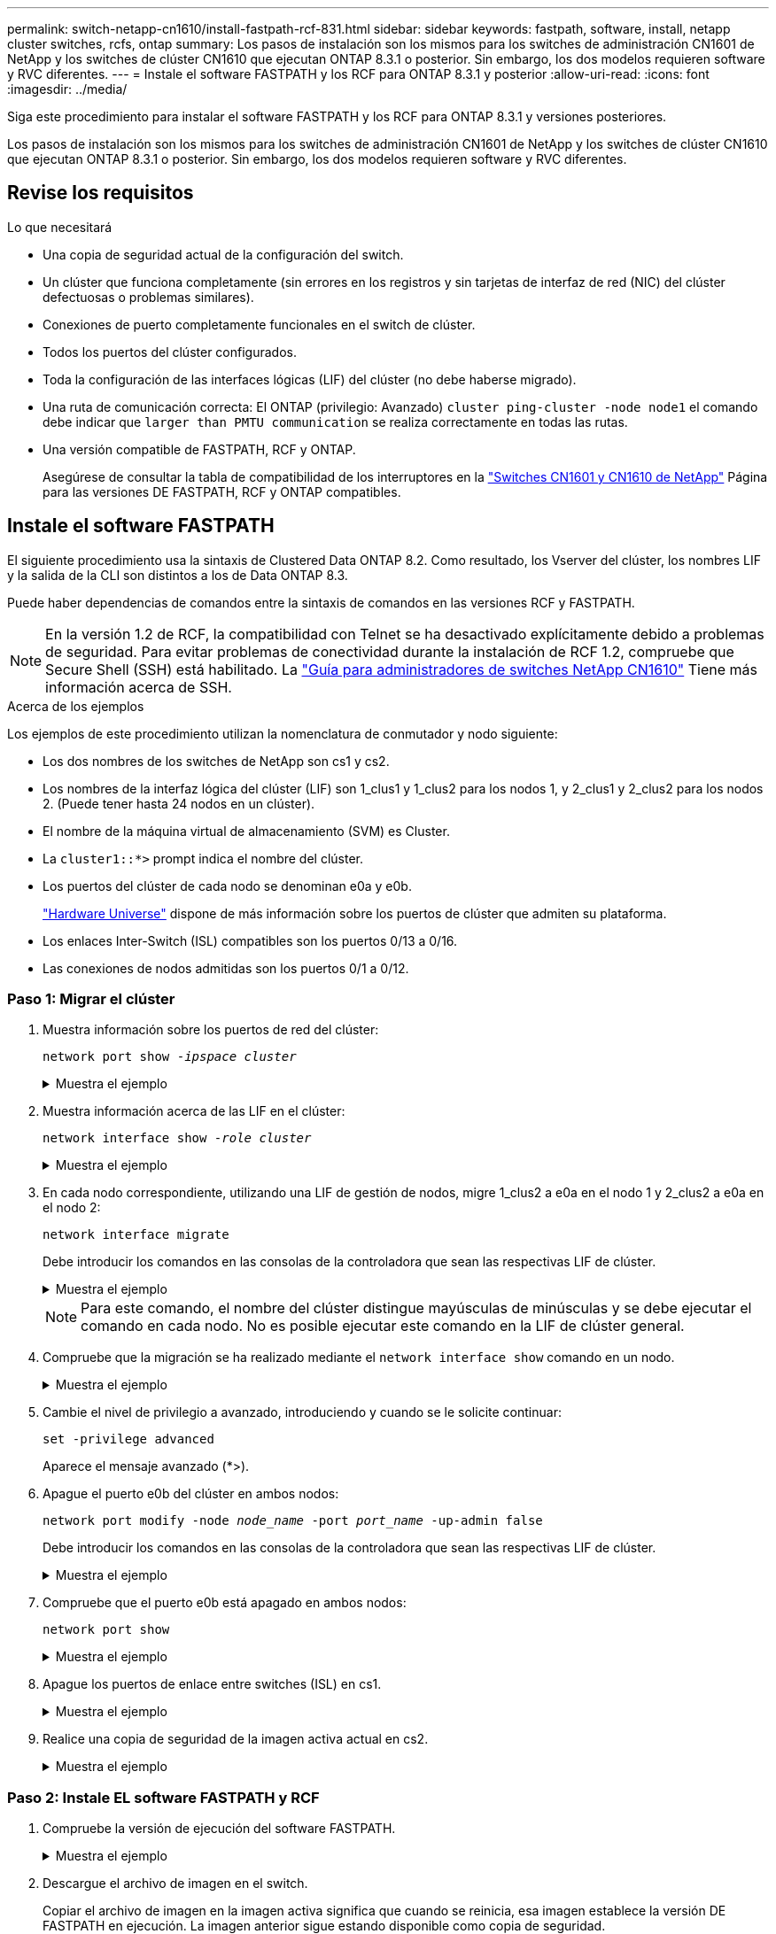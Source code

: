 ---
permalink: switch-netapp-cn1610/install-fastpath-rcf-831.html 
sidebar: sidebar 
keywords: fastpath, software, install, netapp cluster switches, rcfs, ontap 
summary: Los pasos de instalación son los mismos para los switches de administración CN1601 de NetApp y los switches de clúster CN1610 que ejecutan ONTAP 8.3.1 o posterior. Sin embargo, los dos modelos requieren software y RVC diferentes. 
---
= Instale el software FASTPATH y los RCF para ONTAP 8.3.1 y posterior
:allow-uri-read: 
:icons: font
:imagesdir: ../media/


[role="lead"]
Siga este procedimiento para instalar el software FASTPATH y los RCF para ONTAP 8.3.1 y versiones posteriores.

Los pasos de instalación son los mismos para los switches de administración CN1601 de NetApp y los switches de clúster CN1610 que ejecutan ONTAP 8.3.1 o posterior. Sin embargo, los dos modelos requieren software y RVC diferentes.



== Revise los requisitos

.Lo que necesitará
* Una copia de seguridad actual de la configuración del switch.
* Un clúster que funciona completamente (sin errores en los registros y sin tarjetas de interfaz de red (NIC) del clúster defectuosas o problemas similares).
* Conexiones de puerto completamente funcionales en el switch de clúster.
* Todos los puertos del clúster configurados.
* Toda la configuración de las interfaces lógicas (LIF) del clúster (no debe haberse migrado).
* Una ruta de comunicación correcta: El ONTAP (privilegio: Avanzado) `cluster ping-cluster -node node1` el comando debe indicar que `larger than PMTU communication` se realiza correctamente en todas las rutas.
* Una versión compatible de FASTPATH, RCF y ONTAP.
+
Asegúrese de consultar la tabla de compatibilidad de los interruptores en la http://mysupport.netapp.com/NOW/download/software/cm_switches_ntap/["Switches CN1601 y CN1610 de NetApp"^] Página para las versiones DE FASTPATH, RCF y ONTAP compatibles.





== Instale el software FASTPATH

El siguiente procedimiento usa la sintaxis de Clustered Data ONTAP 8.2. Como resultado, los Vserver del clúster, los nombres LIF y la salida de la CLI son distintos a los de Data ONTAP 8.3.

Puede haber dependencias de comandos entre la sintaxis de comandos en las versiones RCF y FASTPATH.


NOTE: En la versión 1.2 de RCF, la compatibilidad con Telnet se ha desactivado explícitamente debido a problemas de seguridad. Para evitar problemas de conectividad durante la instalación de RCF 1.2, compruebe que Secure Shell (SSH) está habilitado. La https://library.netapp.com/ecm/ecm_get_file/ECMP1117874["Guía para administradores de switches NetApp CN1610"^] Tiene más información acerca de SSH.

.Acerca de los ejemplos
Los ejemplos de este procedimiento utilizan la nomenclatura de conmutador y nodo siguiente:

* Los dos nombres de los switches de NetApp son cs1 y cs2.
* Los nombres de la interfaz lógica del clúster (LIF) son 1_clus1 y 1_clus2 para los nodos 1, y 2_clus1 y 2_clus2 para los nodos 2. (Puede tener hasta 24 nodos en un clúster).
* El nombre de la máquina virtual de almacenamiento (SVM) es Cluster.
* La `cluster1::*>` prompt indica el nombre del clúster.
* Los puertos del clúster de cada nodo se denominan e0a y e0b.
+
https://hwu.netapp.com/["Hardware Universe"^] dispone de más información sobre los puertos de clúster que admiten su plataforma.

* Los enlaces Inter-Switch (ISL) compatibles son los puertos 0/13 a 0/16.
* Las conexiones de nodos admitidas son los puertos 0/1 a 0/12.




=== Paso 1: Migrar el clúster

. Muestra información sobre los puertos de red del clúster:
+
`network port show -_ipspace cluster_`

+
.Muestra el ejemplo
[%collapsible]
====
En el ejemplo siguiente se muestra el tipo de resultado del comando:

[listing]
----
cluster1::> network port show -ipspace cluster
                                                             Speed (Mbps)
Node   Port      IPspace      Broadcast Domain Link   MTU    Admin/Oper
------ --------- ------------ ---------------- ----- ------- ------------
node1
       e0a       Cluster      Cluster          up       9000  auto/10000
       e0b       Cluster      Cluster          up       9000  auto/10000
node2
       e0a       Cluster      Cluster          up       9000  auto/10000
       e0b       Cluster      Cluster          up       9000  auto/10000
4 entries were displayed.
----
====
. Muestra información acerca de las LIF en el clúster:
+
`network interface show -_role cluster_`

+
.Muestra el ejemplo
[%collapsible]
====
En el siguiente ejemplo se muestran las interfaces lógicas en el clúster. En este ejemplo, la `-role` El parámetro muestra información acerca de las LIF asociadas con los puertos del clúster:

[listing]
----
cluster1::> network interface show -role cluster
  (network interface show)
            Logical    Status     Network            Current       Current Is
Vserver     Interface  Admin/Oper Address/Mask       Node          Port    Home
----------- ---------- ---------- ------------------ ------------- ------- ----
Cluster
            node1_clus1  up/up    10.254.66.82/16    node1         e0a     true
            node1_clus2  up/up    10.254.206.128/16  node1         e0b     true
            node2_clus1  up/up    10.254.48.152/16   node2         e0a     true
            node2_clus2  up/up    10.254.42.74/16    node2         e0b     true
4 entries were displayed.
----
====
. En cada nodo correspondiente, utilizando una LIF de gestión de nodos, migre 1_clus2 a e0a en el nodo 1 y 2_clus2 a e0a en el nodo 2:
+
`network interface migrate`

+
Debe introducir los comandos en las consolas de la controladora que sean las respectivas LIF de clúster.

+
.Muestra el ejemplo
[%collapsible]
====
[listing]
----
cluster1::> network interface migrate -vserver Cluster -lif node1_clus2 -destination-node node1 -destination-port e0a
cluster1::> network interface migrate -vserver Cluster -lif node2_clus2 -destination-node node2 -destination-port e0a
----
====
+

NOTE: Para este comando, el nombre del clúster distingue mayúsculas de minúsculas y se debe ejecutar el comando en cada nodo. No es posible ejecutar este comando en la LIF de clúster general.

. Compruebe que la migración se ha realizado mediante el `network interface show` comando en un nodo.
+
.Muestra el ejemplo
[%collapsible]
====
En el siguiente ejemplo, se muestra que clus2 ha migrado al puerto e0a en los nodos 1 y 2:

[listing]
----
cluster1::> **network interface show -role cluster**
            Logical    Status     Network            Current       Current Is
Vserver     Interface  Admin/Oper Address/Mask       Node          Port    Home
----------- ---------- ---------- ------------------ ------------- ------- ----
Cluster
            node1_clus1  up/up    10.254.66.82/16   node1          e0a     true
            node1_clus2  up/up    10.254.206.128/16 node1          e0a     false
            node2_clus1  up/up    10.254.48.152/16  node2          e0a     true
            node2_clus2  up/up    10.254.42.74/16   node2          e0a     false
4 entries were displayed.
----
====
. Cambie el nivel de privilegio a avanzado, introduciendo y cuando se le solicite continuar:
+
`set -privilege advanced`

+
Aparece el mensaje avanzado (*>).

. Apague el puerto e0b del clúster en ambos nodos:
+
`network port modify -node _node_name_ -port _port_name_ -up-admin false`

+
Debe introducir los comandos en las consolas de la controladora que sean las respectivas LIF de clúster.

+
.Muestra el ejemplo
[%collapsible]
====
En el siguiente ejemplo, se muestran los comandos para apagar el puerto e0b en todos los nodos:

[listing]
----
cluster1::*> network port modify -node node1 -port e0b -up-admin false
cluster1::*> network port modify -node node2 -port e0b -up-admin false
----
====
. Compruebe que el puerto e0b está apagado en ambos nodos:
+
`network port show`

+
.Muestra el ejemplo
[%collapsible]
====
[listing]
----
cluster1::*> network port show -role cluster

                                                             Speed (Mbps)
Node   Port      IPspace      Broadcast Domain Link   MTU    Admin/Oper
------ --------- ------------ ---------------- ----- ------- ------------
node1
       e0a       Cluster      Cluster          up       9000  auto/10000
       e0b       Cluster      Cluster          down     9000  auto/10000
node2
       e0a       Cluster      Cluster          up       9000  auto/10000
       e0b       Cluster      Cluster          down     9000  auto/10000
4 entries were displayed.
----
====
. Apague los puertos de enlace entre switches (ISL) en cs1.
+
.Muestra el ejemplo
[%collapsible]
====
[listing]
----
(cs1) #configure
(cs1) (Config)#interface 0/13-0/16
(cs1) (Interface 0/13-0/16)#shutdown
(cs1) (Interface 0/13-0/16)#exit
(cs1) (Config)#exit
----
====
. Realice una copia de seguridad de la imagen activa actual en cs2.
+
.Muestra el ejemplo
[%collapsible]
====
[listing]
----
(cs2) # show bootvar

 Image Descriptions

 active :
 backup :


 Images currently available on Flash

--------------------------------------------------------------------
 unit      active      backup     current-active        next-active
--------------------------------------------------------------------

    1     1.1.0.5     1.1.0.3            1.1.0.5            1.1.0.5

(cs2) # copy active backup
Copying active to backup
Copy operation successful
----
====




=== Paso 2: Instale EL software FASTPATH y RCF

. Compruebe la versión de ejecución del software FASTPATH.
+
.Muestra el ejemplo
[%collapsible]
====
[listing]
----
(cs2) # show version

Switch: 1

System Description............................. NetApp CN1610, 1.1.0.5, Linux
                                                2.6.21.7
Machine Type................................... NetApp CN1610
Machine Model.................................. CN1610
Serial Number.................................. 20211200106
Burned In MAC Address.......................... 00:A0:98:21:83:69
Software Version............................... 1.1.0.5
Operating System............................... Linux 2.6.21.7
Network Processing Device...................... BCM56820_B0
Part Number.................................... 111-00893

--More-- or (q)uit


Additional Packages............................ FASTPATH QOS
                                                FASTPATH IPv6 Management
----
====
. Descargue el archivo de imagen en el switch.
+
Copiar el archivo de imagen en la imagen activa significa que cuando se reinicia, esa imagen establece la versión DE FASTPATH en ejecución. La imagen anterior sigue estando disponible como copia de seguridad.

+
.Muestra el ejemplo
[%collapsible]
====
[listing]
----
(cs2) #copy sftp://root@10.22.201.50//tftpboot/NetApp_CN1610_1.2.0.7.stk active
Remote Password:********

Mode........................................... SFTP
Set Server IP.................................. 10.22.201.50
Path........................................... /tftpboot/
Filename....................................... NetApp_CN1610_1.2.0.7.stk
Data Type...................................... Code
Destination Filename........................... active

Management access will be blocked for the duration of the transfer
Are you sure you want to start? (y/n) y
SFTP Code transfer starting...


File transfer operation completed successfully.
----
====
. Confirme las versiones actuales y las siguientes de las imágenes de arranque activas:
+
`show bootvar`

+
.Muestra el ejemplo
[%collapsible]
====
[listing]
----
(cs2) #show bootvar

Image Descriptions

 active :
 backup :


 Images currently available on Flash

--------------------------------------------------------------------
 unit      active      backup     current-active        next-active
--------------------------------------------------------------------

    1     1.1.0.8     1.1.0.8            1.1.0.8            1.2.0.7
----
====
. Instale el RCF compatible para la nueva versión de imagen en el conmutador.
+
Si la versión de RCF ya es correcta, coloque los puertos ISL.

+
.Muestra el ejemplo
[%collapsible]
====
[listing]
----
(cs2) #copy tftp://10.22.201.50//CN1610_CS_RCF_v1.2.txt nvram:script CN1610_CS_RCF_v1.2.scr

Mode........................................... TFTP
Set Server IP.................................. 10.22.201.50
Path........................................... /
Filename....................................... CN1610_CS_RCF_v1.2.txt
Data Type...................................... Config Script
Destination Filename........................... CN1610_CS_RCF_v1.2.scr

File with same name already exists.
WARNING:Continuing with this command will overwrite the existing file.


Management access will be blocked for the duration of the transfer
Are you sure you want to start? (y/n) y


Validating configuration script...
[the script is now displayed line by line]

Configuration script validated.
File transfer operation completed successfully.
----
====
+

NOTE: La `.scr` la extensión se debe establecer como parte del nombre de archivo antes de llamar al script. Esta extensión es para el sistema operativo FASTPATH.

+
El switch valida el script automáticamente a medida que se descarga en el switch. La salida va a la consola.

. Compruebe que la secuencia de comandos se ha descargado y guardado en el nombre de archivo que le ha proporcionado.
+
.Muestra el ejemplo
[%collapsible]
====
[listing]
----
(cs2) #script list

Configuration Script Name        Size(Bytes)
-------------------------------- -----------
CN1610_CS_RCF_v1.2.scr                  2191

1 configuration script(s) found.
2541 Kbytes free.
----
====
. Aplique la secuencia de comandos al conmutador.
+
.Muestra el ejemplo
[%collapsible]
====
[listing]
----
(cs2) #script apply CN1610_CS_RCF_v1.2.scr

Are you sure you want to apply the configuration script? (y/n) y
[the script is now displayed line by line]...

Configuration script 'CN1610_CS_RCF_v1.2.scr' applied.
----
====
. Compruebe que los cambios se han aplicado al interruptor y, a continuación, guárdelos:
+
`show running-config`

+
.Muestra el ejemplo
[%collapsible]
====
[listing]
----
(cs2) #show running-config
----
====
. Guarde la configuración en ejecución para que se convierta en la configuración de inicio al reiniciar el conmutador.
+
.Muestra el ejemplo
[%collapsible]
====
[listing]
----
(cs2) #write memory
This operation may take a few minutes.
Management interfaces will not be available during this time.

Are you sure you want to save? (y/n) y

Config file 'startup-config' created successfully.

Configuration Saved!
----
====
. Reinicie el conmutador.
+
.Muestra el ejemplo
[%collapsible]
====
[listing]
----
(cs2) #reload

The system has unsaved changes.
Would you like to save them now? (y/n) y

Config file 'startup-config' created successfully.
Configuration Saved!
System will now restart!
----
====




=== Paso 3: Validar la instalación

. Inicie sesión de nuevo y, a continuación, compruebe que el switch utiliza la nueva versión del software FASTPATH.
+
.Muestra el ejemplo
[%collapsible]
====
[listing]
----
(cs2) #show version

Switch: 1

System Description............................. NetApp CN1610, 1.2.0.7,Linux
                                                3.8.13-4ce360e8
Machine Type................................... NetApp CN1610
Machine Model.................................. CN1610
Serial Number.................................. 20211200106
Burned In MAC Address.......................... 00:A0:98:21:83:69
Software Version............................... 1.2.0.7
Operating System............................... Linux 3.8.13-4ce360e8
Network Processing Device...................... BCM56820_B0
Part Number.................................... 111-00893
CPLD version................................... 0x5


Additional Packages............................ FASTPATH QOS
                                                FASTPATH IPv6 Management
----
====
+
Una vez completado el reinicio, debe iniciar sesión para verificar la versión de la imagen, ver la configuración en ejecución y buscar la descripción en la interfaz 3/64, que es la etiqueta de versión del RCF.

. Conecte los puertos ISL en cs1, el switch activo.
+
.Muestra el ejemplo
[%collapsible]
====
[listing]
----
(cs1) #configure
(cs1) (Config) #interface 0/13-0/16
(cs1) (Interface 0/13-0/16) #no shutdown
(cs1) (Interface 0/13-0/16) #exit
(cs1) (Config) #exit
----
====
. Compruebe que los ISL estén operativos:
+
`show port-channel 3/1`

+
El campo Estado del enlace debe indicar `Up`.

+
.Muestra el ejemplo
[%collapsible]
====
[listing]
----
(cs1) #show port-channel 3/1

Local Interface................................ 3/1
Channel Name................................... ISL-LAG
Link State..................................... Up
Admin Mode..................................... Enabled
Type........................................... Static
Load Balance Option............................ 7
(Enhanced hashing mode)

Mbr    Device/       Port      Port
Ports  Timeout       Speed     Active
------ ------------- --------- -------
0/13   actor/long    10G Full  True
       partner/long
0/14   actor/long    10G Full  True
       partner/long
0/15   actor/long    10G Full  False
       partner/long
0/16   actor/long    10G Full  True
       partner/long
----
====
. Coloque el puerto e0b en el clúster en todos los nodos:
+
`network port modify`

+
Debe introducir los comandos en las consolas de la controladora que sean las respectivas LIF de clúster.

+
.Muestra el ejemplo
[%collapsible]
====
En el siguiente ejemplo, se muestra la puesta en funcionamiento del puerto e0b en el nodo 1 y el nodo 2:

[listing]
----
cluster1::*> network port modify -node node1 -port e0b -up-admin true
cluster1::*> network port modify -node node2 -port e0b -up-admin true
----
====
. Verifique que el puerto e0b esté activo en todos los nodos:
+
`network port show -ipspace cluster`

+
.Muestra el ejemplo
[%collapsible]
====
[listing]
----
cluster1::*> network port show -ipspace cluster

                                                             Speed (Mbps)
Node   Port      IPspace      Broadcast Domain Link   MTU    Admin/Oper
------ --------- ------------ ---------------- ----- ------- ------------
node1
       e0a       Cluster      Cluster          up       9000  auto/10000
       e0b       Cluster      Cluster          up       9000  auto/10000
node2
       e0a       Cluster      Cluster          up       9000  auto/10000
       e0b       Cluster      Cluster          up       9000  auto/10000
4 entries were displayed.
----
====
. Compruebe que la LIF se encuentra ahora en casa (`true`) en ambos nodos:
+
`network interface show -_role cluster_`

+
.Muestra el ejemplo
[%collapsible]
====
[listing]
----
cluster1::*> network interface show -role cluster

            Logical    Status     Network            Current       Current Is
Vserver     Interface  Admin/Oper Address/Mask       Node          Port    Home
----------- ---------- ---------- ------------------ ------------- ------- ----
Cluster
            node1_clus1  up/up    169.254.66.82/16   node1         e0a     true
            node1_clus2  up/up    169.254.206.128/16 node1         e0b     true
            node2_clus1  up/up    169.254.48.152/16  node2         e0a     true
            node2_clus2  up/up    169.254.42.74/16   node2         e0b     true
4 entries were displayed.
----
====
. Muestra el estado de los miembros del nodo:
+
`cluster show`

+
.Muestra el ejemplo
[%collapsible]
====
[listing]
----
cluster1::*> cluster show

Node                 Health  Eligibility   Epsilon
-------------------- ------- ------------  ------------
node1                true    true          false
node2                true    true          false
2 entries were displayed.
----
====
. Vuelva al nivel de privilegio de administrador:
+
`set -privilege admin`

. Repita los pasos anteriores para instalar EL software FASTPATH y RCF en el otro switch, cs1.

